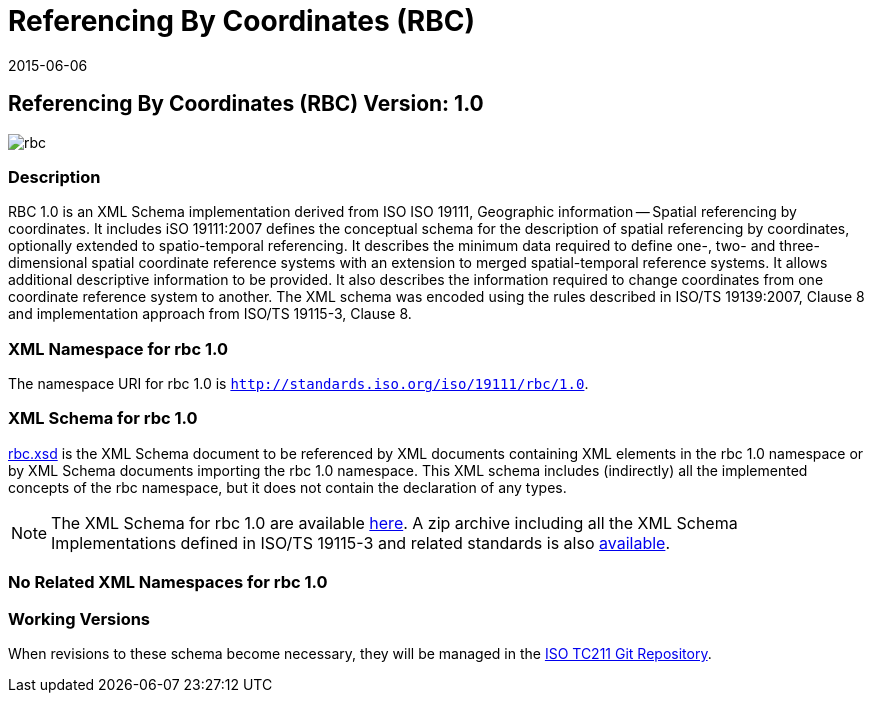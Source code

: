 ﻿= Referencing By Coordinates (RBC)
:edition: 1.0
:revdate: 2015-06-06

== Referencing By Coordinates (RBC) Version: 1.0

image::rbc.png[]

=== Description

RBC 1.0 is an XML Schema implementation derived from ISO ISO 19111, Geographic
information -- Spatial referencing by coordinates. It includes iSO 19111:2007 defines
the conceptual schema for the description of spatial referencing by coordinates,
optionally extended to spatio-temporal referencing. It describes the minimum data
required to define one-, two- and three-dimensional spatial coordinate reference
systems with an extension to merged spatial-temporal reference systems. It allows
additional descriptive information to be provided. It also describes the information
required to change coordinates from one coordinate reference system to another. The XML
schema was encoded using the rules described in ISO/TS 19139:2007, Clause 8 and
implementation approach from ISO/TS 19115-3, Clause 8.

=== XML Namespace for rbc 1.0

The namespace URI for rbc 1.0 is `http://standards.iso.org/iso/19111/rbc/1.0`.

=== XML Schema for rbc 1.0

link:rbc.xsd[rbc.xsd] is the XML Schema document to be referenced by XML documents
containing XML elements in the rbc 1.0 namespace or by XML Schema documents importing
the rbc 1.0 namespace. This XML schema includes (indirectly) all the implemented
concepts of the rbc namespace, but it does not contain the declaration of any types.

NOTE: The XML Schema for rbc 1.0 are available link:rbc.zip[here]. A zip archive including all the XML Schema Implementations defined in ISO/TS 19115-3 and related standards is also http://standards.iso.org/iso/19115/19115.zip[available].

=== No Related XML Namespaces for rbc 1.0

=== Working Versions

When revisions to these schema become necessary, they will be managed in the
https://github.com/ISO-TC211/XML[ISO TC211 Git Repository].
